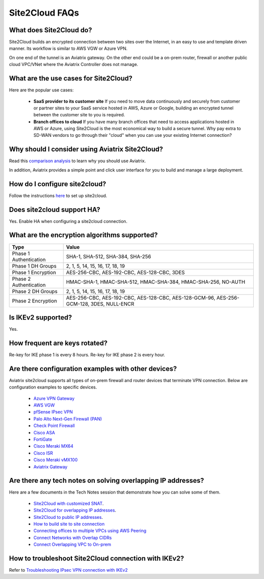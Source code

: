 .. meta::
   :description: Site2Cloud Frequently Asked Questions
   :keywords: Aviatrix Site2Cloud, Aviatrix, AWS

============================
Site2Cloud FAQs
============================

What does Site2Cloud do?
--------------------------

Site2Cloud builds an encrypted connection between two sites over the Internet, 
in an easy to use and template driven manner. Its workflow is similar to AWS VGW or Azure VPN.  

On one end of the tunnel is an Aviatrix gateway. On the other end could be a on-prem router, firewall or 
another public cloud VPC/VNet where the Aviatrix Controller does not manage.  

What are the use cases for Site2Cloud?
----------------------------------------

Here are the popular use cases:

 - **SaaS provider to its customer site** If you need to move data continuously and securely from customer or partner sites to your SaaS service hosted in AWS, Azure or Google, building an encrypted tunnel between the customer site to you is required. 

 - **Branch offices to cloud** If you have many branch offices that need to access applications hosted in AWS or Azure, using Site2Cloud is the most economical way to build a secure tunnel. Why pay extra to SD-WAN vendors to go through their "cloud" when you can use your existing Internet connection? 

Why should I consider using Aviatrix Site2Cloud?
--------------------------------------------------

Read this `comparison analysis <http://docs.aviatrix.com/StartUpGuides/aviatrix_overview.html#site-to-cloud-connectivity-over-internet>`_ to learn why you should use Aviatrix. 

In addition, Aviatrix provides a simple point and click user interface for you to build and manage a large deployment. 

How do I configure site2cloud?
--------------------------------

Follow the instructions `here <http://docs.aviatrix.com/HowTos/site2cloud.html>`_ to set up site2cloud. 

Does site2cloud support HA?
----------------------------

Yes. Enable HA when configuring a site2cloud connection. 

What are the encryption algorithms supported?
------------------------------------------------

====================================       ======================================
**Type**                                   **Value**
====================================       ======================================
Phase 1 Authentication                     SHA-1, SHA-512, SHA-384, SHA-256
Phase 1 DH Groups                          2, 1, 5, 14, 15, 16, 17, 18, 19
Phase 1  Encryption                        AES-256-CBC, AES-192-CBC, AES-128-CBC, 3DES
Phase 2 Authentication                     HMAC-SHA-1, HMAC-SHA-512, HMAC-SHA-384, HMAC-SHA-256, NO-AUTH
Phase 2 DH Groups                          2, 1, 5, 14, 15, 16, 17, 18, 19
Phase 2 Encryption                         AES-256-CBC, AES-192-CBC, AES-128-CBC, AES-128-GCM-96, AES-256-GCM-128, 3DES, NULL-ENCR

====================================       ======================================

Is IKEv2 supported?
---------------------

Yes.

How frequent are keys rotated?
---------------------------------

Re-key for IKE phase 1 is every 8 hours. Re-key for IKE phase 2 is every hour. 

Are there configuration examples with other devices?
-------------------------------------------------------------------

Aviatrix site2cloud supports all types of on-prem firewall and router devices that
terminate VPN connection. Below are configuration examples to specific devices.

    - `Azure VPN Gateway <./avxgw_azurevpngw_site2cloud.html>`_
    - `AWS VGW <./site2cloud_awsvgw.html>`_
    - `pfSense IPsec VPN <./CloudToPfSense.html>`__
    - `Palo Alto Next-Gen Firewall (PAN) <./S2C_GW_PAN.html>`__
    - `Check Point Firewall <./S2C_GW_CP.html>`__
    - `Cisco ASA <./S2C_GW_ASA.html>`__
    - `FortiGate <./site2cloud_fortigate.html>`__
    - `Cisco Meraki MX64 <./site2cloud_meraki.html>`__
    - `Cisco ISR <./S2C_GW_IOS.html>`__
    - `Cisco Meraki vMX100 <./site2cloud_meraki_vmx100.html>`_
    - `Aviatrix Gateway <./site2cloud_aviatrix.html>`_

Are there any tech notes on solving overlapping IP addresses?
-----------------------------------------------------------------

Here are a few documents in the Tech Notes session that demonstrate how you can solve some of them.

  - `Site2Cloud with customized SNAT <https://docs.aviatrix.com/HowTos/s2c_vgw_snat.html>`_.
  - `Site2Cloud for overlapping IP addresses <https://docs.aviatrix.com/HowTos/s2c_overlapping_subnets.html>`_.
  - `Site2Cloud to public IP addresses <https://docs.aviatrix.com/HowTos/s2c_for_publicIP.html>`_.
  - `How to build site to site connection <https://docs.aviatrix.com/HowTos/site_to_site_vpn.html>`_
  - `Connecting offices to multiple VPCs using AWS Peering <https://docs.aviatrix.com/HowTos/simpletransit.html>`_
  - `Connect Networks with Overlap CIDRs <https://docs.aviatrix.com/HowTos/connect_overlap_cidrs.html>`_
  - `Connect Overlapping VPC to On-prem <https://docs.aviatrix.com/HowTos/connect_overlap_vpc_via_VGW.html>`_
  
How to troubleshoot Site2Cloud connection with IKEv2?
-----------------------------------------------------

Refer to `Troubleshooting IPsec VPN connection with IKEv2 <https://docs.aviatrix.com/HowTos/troubleshooting_ipsec_vpn_connection_with_ikev2.html>`_  

.. |image1| image:: FAQ_media/image1.png

.. disqus::
